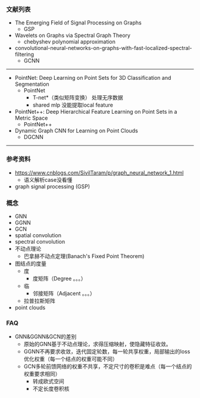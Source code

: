 *** 文献列表
- The Emerging Field of Signal Processing on Graphs
  - GSP
- Wavelets on Graphs via Spectral Graph Theory
  - chebyshev polynomial approximation
- convolutional-neural-networks-on-graphs-with-fast-localized-spectral-filtering
  - GCNN

--------------------
- PointNet: Deep Learning on Point Sets for 3D Classification and Segmentation
  - PointNet
    - T-net*（类似矩阵变换） 处理无序数据
    - shared mlp 没能提取local feature
- PointNet++: Deep Hierarchical Feature Learning on Point Sets in a Metric Space
  - PointNet++
- Dynamic Graph CNN for Learning on Point Clouds
  - DGCNN

-----------------------------------------------



*** 参考资料
- https://www.cnblogs.com/SivilTaram/p/graph_neural_network_1.html
  - 语义解析case没看懂
- graph signal processing (GSP)

*** 概念
- GNN
- GGNN
- GCN
- spatial convolution
- spectral convolution
- 不动点理论
  - 巴拿赫不动点定理(Banach's Fixed Point Theorem)
- 图结点的度量
  - 度
    - 度矩阵（Degree 。。。）
  - 临
    - 邻接矩阵（Adjacent 。。。）
  - 拉普拉斯矩阵
- point clouds

*** FAQ
- GNN&GGNN&GCN的差别
  - 原始的GNN基于不动点理论，求得压缩映射，使隐藏特征收敛。
  - GGNN不再要求收敛，迭代固定轮数，每一轮共享权重，局部输出的loss优化权重（每一个结点的权重可能不同）
  - GCN多轮前馈网络的权重不共享，不定尺寸的卷积是难点（每一个结点的权重要求相同）
    - 转成欧式空间
    - 不定长度卷积核
